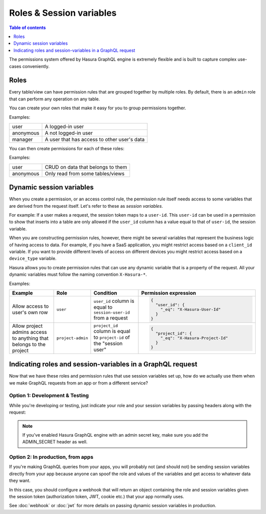 Roles & Session variables
=========================

.. contents:: Table of contents
  :backlinks: none
  :depth: 1
  :local:

The permissions system offered by Hasura GraphQL engine is extremely flexible and is built to capture complex
use-cases conveniently.

Roles
-----
Every table/view can have permission rules that are grouped together by multiple roles.
By default, there is an ``admin`` role that can perform any operation on any table.

You can create your own roles that make it easy for you to group permissions together.

Examples:

+-----------+-----------------------------------+
| user      | A logged-in user                  |
+-----------+-----------------------------------+
| anonymous | A not logged-in user              |
+-----------+-----------------------------------+
| manager   | A user that  has access to other  |
|           | user's data                       |
+-----------+-----------------------------------+

You can then create permissions for each of these roles:

Examples:

+-----------+-----------------------------------+
| user      | CRUD on data that belongs to them |
+-----------+-----------------------------------+
| anonymous | Only read from some tables/views  |
+-----------+-----------------------------------+

Dynamic session variables
-------------------------

When you create a permission, or an access control rule, the permission rule itself needs access to some variables
that are derived from the request itself. Let's refer to these as *session variables*.

For example: If a user makes a request, the session token maps to a ``user-id``. This ``user-id`` can be used in
a permission to show that inserts into a table are only allowed if the ``user_id`` column has a value equal to that
of ``user-id``, the session variable.

When you are constructing permission rules, however, there might be several variables that represent the business logic
of having access to data. For example, if you have a SaaS application, you might restrict access based on a ``client_id``
variable. If you want to provide different levels of access on different devices you might restrict access based on a
``device_type`` variable.

Hasura allows you to create permission rules that can use any dynamic variable that is a property of the request.
All your dynamic variables must follow the naming convention ``X-Hasura-*``.

Examples:

.. list-table::
   :header-rows: 1
   :widths: 20 10 20 50

   * - Example
     - Role
     - Condition
     - Permission expression

   * - Allow access to user's own row
     - ``user``
     - ``user_id`` column is equal to ``session-user-id`` from a request
     -
       .. code-block:: json

          {
            "user_id": {
              "_eq": "X-Hasura-User-Id"
            }
          }

   * - Allow project admins access to anything that belongs to the project
     - ``project-admin``
     - ``project_id`` column is equal to ``project-id`` of the "session user"
     -
       .. code-block:: json

          {
            "project_id": {
              "_eq": "X-Hasura-Project-Id"
            }
          }

Indicating roles and session-variables in a GraphQL request
-----------------------------------------------------------

Now that we have these roles and permission rules that use session variables set up, how do we actually use them
when we make GraphQL requests from an app or from a different service?

Option 1: Development & Testing
^^^^^^^^^^^^^^^^^^^^^^^^^^^^^^^

While you're developing or testing, just indicate your role and your session variables by passing headers along with
the request:

.. image:: ../../../img/graphql/manual/auth/dev-mode-role-header-access-key.png

.. note::

  If you've enabled Hasura GraphQL engine with an admin secret key, make sure you add the ADMIN_SECRET header as well.


Option 2: In production, from apps
^^^^^^^^^^^^^^^^^^^^^^^^^^^^^^^^^^

If you're making GraphQL queries from your apps, you will probably not (and should not) be sending session variables directly
from your app because anyone can spoof the role and values of the variables and get access to whatever data they want.

In this case, you should configure a webhook that will return an object containing the role and session variables
given the session token (authorization token, JWT, cookie etc.) that your app normally uses.

See :doc:`webhook` or :doc:`jwt` for more details on passing dynamic session variables in production.

